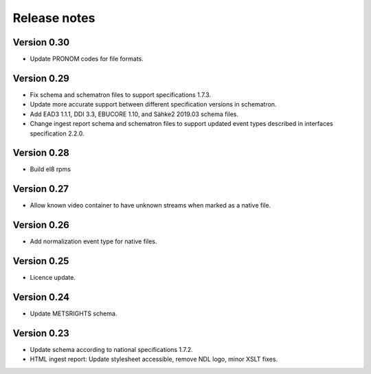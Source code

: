 Release notes
=============

Version 0.30
------------

- Update PRONOM codes for file formats.

Version 0.29
------------

- Fix schema and schematron files to support specifications 1.7.3.
- Update more accurate support between different specification versions
  in schematron.
- Add EAD3 1.1.1, DDI 3.3, EBUCORE 1.10, and Sähke2 2019.03 schema files.
- Change ingest report schema and schematron files to support updated event
  types described in interfaces specification 2.2.0.

Version 0.28
------------

- Build el8 rpms

Version 0.27
------------

- Allow known video container to have unknown streams when marked as a native
  file.

Version 0.26
------------

- Add normalization event type for native files.

Version 0.25
------------

- Licence update.

Version 0.24
------------

- Update METSRIGHTS schema.

Version 0.23
------------

- Update schema according to national specifications 1.7.2.
- HTML ingest report: Update stylesheet accessible, remove NDL logo, minor
  XSLT fixes.
